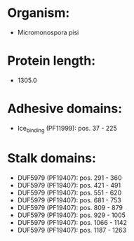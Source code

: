 * Organism:
- Micromonospora pisi
* Protein length:
- 1305.0
* Adhesive domains:
- Ice_binding (PF11999): pos. 37 - 225
* Stalk domains:
- DUF5979 (PF19407): pos. 291 - 360
- DUF5979 (PF19407): pos. 421 - 491
- DUF5979 (PF19407): pos. 551 - 620
- DUF5979 (PF19407): pos. 681 - 753
- DUF5979 (PF19407): pos. 809 - 879
- DUF5979 (PF19407): pos. 929 - 1005
- DUF5979 (PF19407): pos. 1066 - 1142
- DUF5979 (PF19407): pos. 1187 - 1263

